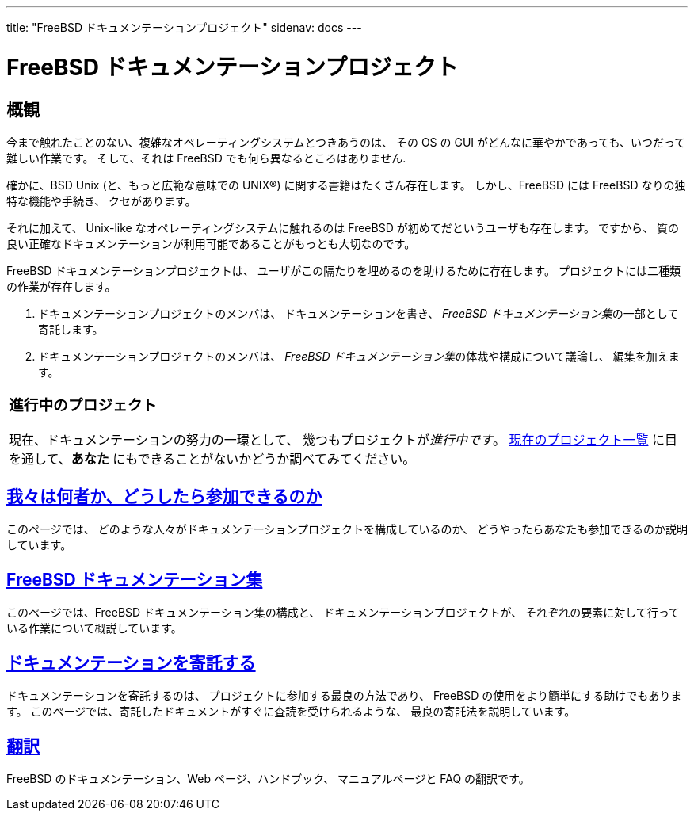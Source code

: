 ---
title: "FreeBSD ドキュメンテーションプロジェクト"
sidenav: docs
---

= FreeBSD ドキュメンテーションプロジェクト

== 概観

今まで触れたことのない、複雑なオペレーティングシステムとつきあうのは、 その OS の GUI がどんなに華やかであっても、いつだって難しい作業です。 そして、それは FreeBSD でも何ら異なるところはありません.

確かに、BSD Unix (と、もっと広範な意味での UNIX(R)) に関する書籍はたくさん存在します。 しかし、FreeBSD には FreeBSD なりの独特な機能や手続き、 クセがあります。

それに加えて、 Unix-like なオペレーティングシステムに触れるのは FreeBSD が初めてだというユーザも存在します。 ですから、 質の良い正確なドキュメンテーションが利用可能であることがもっとも大切なのです。

FreeBSD ドキュメンテーションプロジェクトは、 ユーザがこの隔たりを埋めるのを助けるために存在します。 プロジェクトには二種類の作業が存在します。

. ドキュメンテーションプロジェクトのメンバは、 ドキュメンテーションを書き、 __FreeBSD ドキュメンテーション集__の一部として寄託します。
. ドキュメンテーションプロジェクトのメンバは、 __FreeBSD ドキュメンテーション集__の体裁や構成について議論し、 編集を加えます。

[width="100%",cols="100%",]
|===
a|
=== 進行中のプロジェクト

現在、ドキュメンテーションの努力の一環として、 幾つもプロジェクトが__進行中です__。 https://wiki.freebsd.org/DocIdeaList[現在のプロジェクト一覧] に目を通して、*あなた* にもできることがないかどうか調べてみてください。

|===

== link:who/[我々は何者か、どうしたら参加できるのか]

このページでは、 どのような人々がドキュメンテーションプロジェクトを構成しているのか、 どうやったらあなたも参加できるのか説明しています。

== link:doc-set/[FreeBSD ドキュメンテーション集]

このページでは、FreeBSD ドキュメンテーション集の構成と、 ドキュメンテーションプロジェクトが、 それぞれの要素に対して行っている作業について概説しています。

== link:submitting/[ドキュメンテーションを寄託する]

ドキュメンテーションを寄託するのは、 プロジェクトに参加する最良の方法であり、 FreeBSD の使用をより簡単にする助けでもあります。 このページでは、寄託したドキュメントがすぐに査読を受けられるような、 最良の寄託法を説明しています。

== link:translations/[翻訳]

FreeBSD のドキュメンテーション、Web ページ、ハンドブック、 マニュアルページと FAQ の翻訳です。

